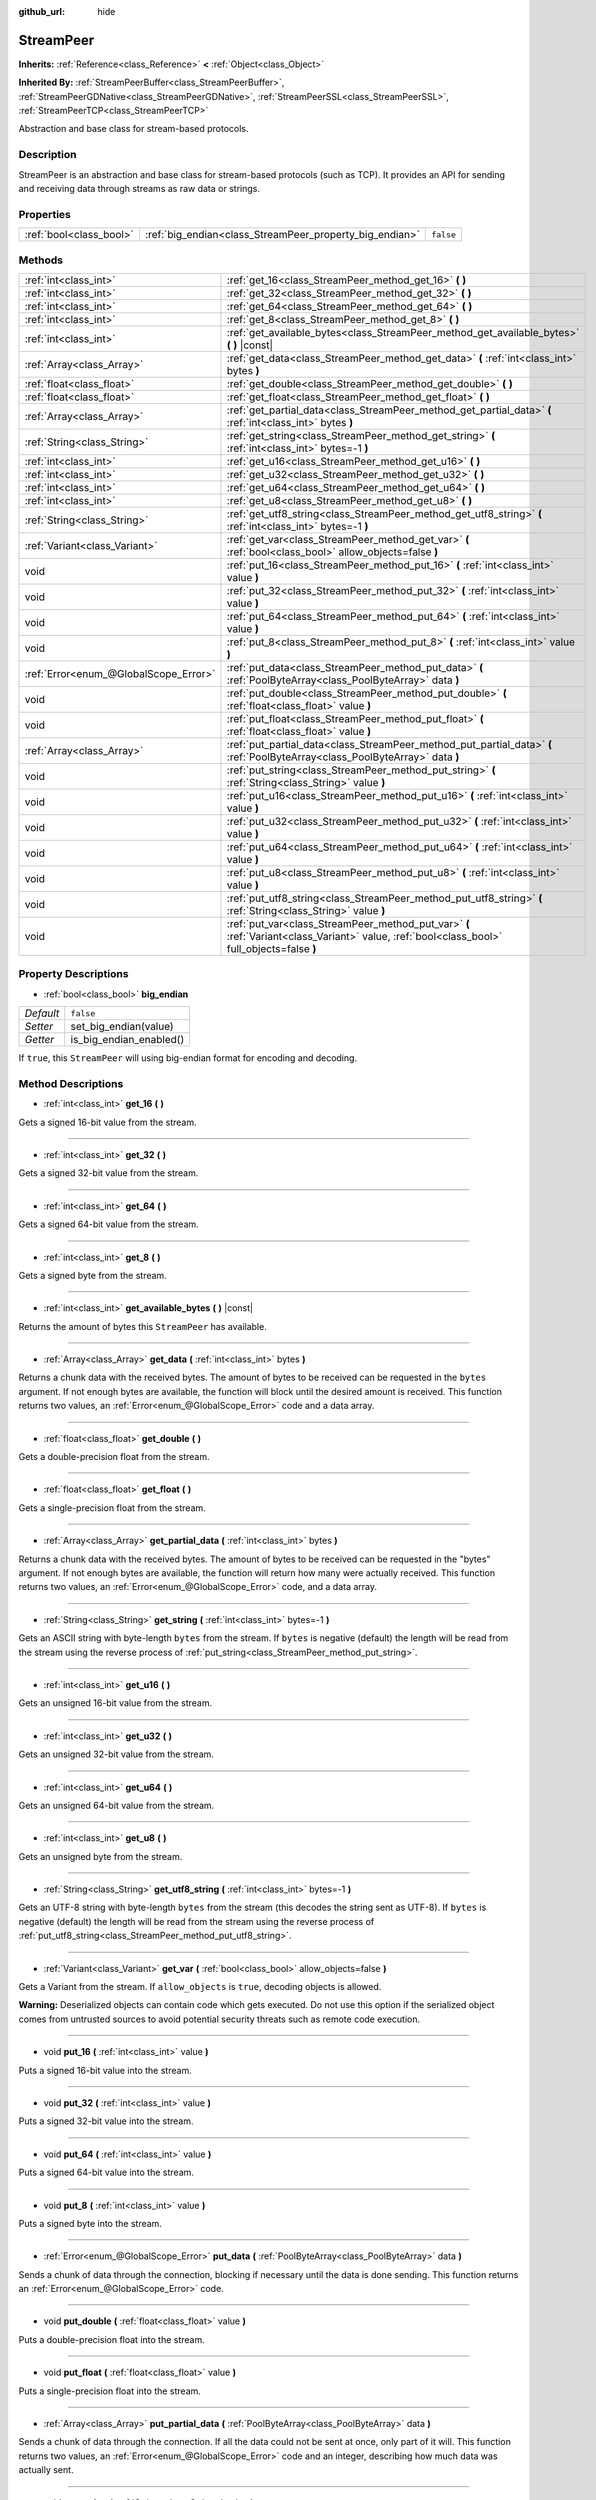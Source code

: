 :github_url: hide

.. Generated automatically by doc/tools/make_rst.py in Godot's source tree.
.. DO NOT EDIT THIS FILE, but the StreamPeer.xml source instead.
.. The source is found in doc/classes or modules/<name>/doc_classes.

.. _class_StreamPeer:

StreamPeer
==========

**Inherits:** :ref:`Reference<class_Reference>` **<** :ref:`Object<class_Object>`

**Inherited By:** :ref:`StreamPeerBuffer<class_StreamPeerBuffer>`, :ref:`StreamPeerGDNative<class_StreamPeerGDNative>`, :ref:`StreamPeerSSL<class_StreamPeerSSL>`, :ref:`StreamPeerTCP<class_StreamPeerTCP>`

Abstraction and base class for stream-based protocols.

Description
-----------

StreamPeer is an abstraction and base class for stream-based protocols (such as TCP). It provides an API for sending and receiving data through streams as raw data or strings.

Properties
----------

+-------------------------+---------------------------------------------------------+-----------+
| :ref:`bool<class_bool>` | :ref:`big_endian<class_StreamPeer_property_big_endian>` | ``false`` |
+-------------------------+---------------------------------------------------------+-----------+

Methods
-------

+---------------------------------------+---------------------------------------------------------------------------------------------------------------------------------------------+
| :ref:`int<class_int>`                 | :ref:`get_16<class_StreamPeer_method_get_16>` **(** **)**                                                                                   |
+---------------------------------------+---------------------------------------------------------------------------------------------------------------------------------------------+
| :ref:`int<class_int>`                 | :ref:`get_32<class_StreamPeer_method_get_32>` **(** **)**                                                                                   |
+---------------------------------------+---------------------------------------------------------------------------------------------------------------------------------------------+
| :ref:`int<class_int>`                 | :ref:`get_64<class_StreamPeer_method_get_64>` **(** **)**                                                                                   |
+---------------------------------------+---------------------------------------------------------------------------------------------------------------------------------------------+
| :ref:`int<class_int>`                 | :ref:`get_8<class_StreamPeer_method_get_8>` **(** **)**                                                                                     |
+---------------------------------------+---------------------------------------------------------------------------------------------------------------------------------------------+
| :ref:`int<class_int>`                 | :ref:`get_available_bytes<class_StreamPeer_method_get_available_bytes>` **(** **)** |const|                                                 |
+---------------------------------------+---------------------------------------------------------------------------------------------------------------------------------------------+
| :ref:`Array<class_Array>`             | :ref:`get_data<class_StreamPeer_method_get_data>` **(** :ref:`int<class_int>` bytes **)**                                                   |
+---------------------------------------+---------------------------------------------------------------------------------------------------------------------------------------------+
| :ref:`float<class_float>`             | :ref:`get_double<class_StreamPeer_method_get_double>` **(** **)**                                                                           |
+---------------------------------------+---------------------------------------------------------------------------------------------------------------------------------------------+
| :ref:`float<class_float>`             | :ref:`get_float<class_StreamPeer_method_get_float>` **(** **)**                                                                             |
+---------------------------------------+---------------------------------------------------------------------------------------------------------------------------------------------+
| :ref:`Array<class_Array>`             | :ref:`get_partial_data<class_StreamPeer_method_get_partial_data>` **(** :ref:`int<class_int>` bytes **)**                                   |
+---------------------------------------+---------------------------------------------------------------------------------------------------------------------------------------------+
| :ref:`String<class_String>`           | :ref:`get_string<class_StreamPeer_method_get_string>` **(** :ref:`int<class_int>` bytes=-1 **)**                                            |
+---------------------------------------+---------------------------------------------------------------------------------------------------------------------------------------------+
| :ref:`int<class_int>`                 | :ref:`get_u16<class_StreamPeer_method_get_u16>` **(** **)**                                                                                 |
+---------------------------------------+---------------------------------------------------------------------------------------------------------------------------------------------+
| :ref:`int<class_int>`                 | :ref:`get_u32<class_StreamPeer_method_get_u32>` **(** **)**                                                                                 |
+---------------------------------------+---------------------------------------------------------------------------------------------------------------------------------------------+
| :ref:`int<class_int>`                 | :ref:`get_u64<class_StreamPeer_method_get_u64>` **(** **)**                                                                                 |
+---------------------------------------+---------------------------------------------------------------------------------------------------------------------------------------------+
| :ref:`int<class_int>`                 | :ref:`get_u8<class_StreamPeer_method_get_u8>` **(** **)**                                                                                   |
+---------------------------------------+---------------------------------------------------------------------------------------------------------------------------------------------+
| :ref:`String<class_String>`           | :ref:`get_utf8_string<class_StreamPeer_method_get_utf8_string>` **(** :ref:`int<class_int>` bytes=-1 **)**                                  |
+---------------------------------------+---------------------------------------------------------------------------------------------------------------------------------------------+
| :ref:`Variant<class_Variant>`         | :ref:`get_var<class_StreamPeer_method_get_var>` **(** :ref:`bool<class_bool>` allow_objects=false **)**                                     |
+---------------------------------------+---------------------------------------------------------------------------------------------------------------------------------------------+
| void                                  | :ref:`put_16<class_StreamPeer_method_put_16>` **(** :ref:`int<class_int>` value **)**                                                       |
+---------------------------------------+---------------------------------------------------------------------------------------------------------------------------------------------+
| void                                  | :ref:`put_32<class_StreamPeer_method_put_32>` **(** :ref:`int<class_int>` value **)**                                                       |
+---------------------------------------+---------------------------------------------------------------------------------------------------------------------------------------------+
| void                                  | :ref:`put_64<class_StreamPeer_method_put_64>` **(** :ref:`int<class_int>` value **)**                                                       |
+---------------------------------------+---------------------------------------------------------------------------------------------------------------------------------------------+
| void                                  | :ref:`put_8<class_StreamPeer_method_put_8>` **(** :ref:`int<class_int>` value **)**                                                         |
+---------------------------------------+---------------------------------------------------------------------------------------------------------------------------------------------+
| :ref:`Error<enum_@GlobalScope_Error>` | :ref:`put_data<class_StreamPeer_method_put_data>` **(** :ref:`PoolByteArray<class_PoolByteArray>` data **)**                                |
+---------------------------------------+---------------------------------------------------------------------------------------------------------------------------------------------+
| void                                  | :ref:`put_double<class_StreamPeer_method_put_double>` **(** :ref:`float<class_float>` value **)**                                           |
+---------------------------------------+---------------------------------------------------------------------------------------------------------------------------------------------+
| void                                  | :ref:`put_float<class_StreamPeer_method_put_float>` **(** :ref:`float<class_float>` value **)**                                             |
+---------------------------------------+---------------------------------------------------------------------------------------------------------------------------------------------+
| :ref:`Array<class_Array>`             | :ref:`put_partial_data<class_StreamPeer_method_put_partial_data>` **(** :ref:`PoolByteArray<class_PoolByteArray>` data **)**                |
+---------------------------------------+---------------------------------------------------------------------------------------------------------------------------------------------+
| void                                  | :ref:`put_string<class_StreamPeer_method_put_string>` **(** :ref:`String<class_String>` value **)**                                         |
+---------------------------------------+---------------------------------------------------------------------------------------------------------------------------------------------+
| void                                  | :ref:`put_u16<class_StreamPeer_method_put_u16>` **(** :ref:`int<class_int>` value **)**                                                     |
+---------------------------------------+---------------------------------------------------------------------------------------------------------------------------------------------+
| void                                  | :ref:`put_u32<class_StreamPeer_method_put_u32>` **(** :ref:`int<class_int>` value **)**                                                     |
+---------------------------------------+---------------------------------------------------------------------------------------------------------------------------------------------+
| void                                  | :ref:`put_u64<class_StreamPeer_method_put_u64>` **(** :ref:`int<class_int>` value **)**                                                     |
+---------------------------------------+---------------------------------------------------------------------------------------------------------------------------------------------+
| void                                  | :ref:`put_u8<class_StreamPeer_method_put_u8>` **(** :ref:`int<class_int>` value **)**                                                       |
+---------------------------------------+---------------------------------------------------------------------------------------------------------------------------------------------+
| void                                  | :ref:`put_utf8_string<class_StreamPeer_method_put_utf8_string>` **(** :ref:`String<class_String>` value **)**                               |
+---------------------------------------+---------------------------------------------------------------------------------------------------------------------------------------------+
| void                                  | :ref:`put_var<class_StreamPeer_method_put_var>` **(** :ref:`Variant<class_Variant>` value, :ref:`bool<class_bool>` full_objects=false **)** |
+---------------------------------------+---------------------------------------------------------------------------------------------------------------------------------------------+

Property Descriptions
---------------------

.. _class_StreamPeer_property_big_endian:

- :ref:`bool<class_bool>` **big_endian**

+-----------+-------------------------+
| *Default* | ``false``               |
+-----------+-------------------------+
| *Setter*  | set_big_endian(value)   |
+-----------+-------------------------+
| *Getter*  | is_big_endian_enabled() |
+-----------+-------------------------+

If ``true``, this ``StreamPeer`` will using big-endian format for encoding and decoding.

Method Descriptions
-------------------

.. _class_StreamPeer_method_get_16:

- :ref:`int<class_int>` **get_16** **(** **)**

Gets a signed 16-bit value from the stream.

----

.. _class_StreamPeer_method_get_32:

- :ref:`int<class_int>` **get_32** **(** **)**

Gets a signed 32-bit value from the stream.

----

.. _class_StreamPeer_method_get_64:

- :ref:`int<class_int>` **get_64** **(** **)**

Gets a signed 64-bit value from the stream.

----

.. _class_StreamPeer_method_get_8:

- :ref:`int<class_int>` **get_8** **(** **)**

Gets a signed byte from the stream.

----

.. _class_StreamPeer_method_get_available_bytes:

- :ref:`int<class_int>` **get_available_bytes** **(** **)** |const|

Returns the amount of bytes this ``StreamPeer`` has available.

----

.. _class_StreamPeer_method_get_data:

- :ref:`Array<class_Array>` **get_data** **(** :ref:`int<class_int>` bytes **)**

Returns a chunk data with the received bytes. The amount of bytes to be received can be requested in the ``bytes`` argument. If not enough bytes are available, the function will block until the desired amount is received. This function returns two values, an :ref:`Error<enum_@GlobalScope_Error>` code and a data array.

----

.. _class_StreamPeer_method_get_double:

- :ref:`float<class_float>` **get_double** **(** **)**

Gets a double-precision float from the stream.

----

.. _class_StreamPeer_method_get_float:

- :ref:`float<class_float>` **get_float** **(** **)**

Gets a single-precision float from the stream.

----

.. _class_StreamPeer_method_get_partial_data:

- :ref:`Array<class_Array>` **get_partial_data** **(** :ref:`int<class_int>` bytes **)**

Returns a chunk data with the received bytes. The amount of bytes to be received can be requested in the "bytes" argument. If not enough bytes are available, the function will return how many were actually received. This function returns two values, an :ref:`Error<enum_@GlobalScope_Error>` code, and a data array.

----

.. _class_StreamPeer_method_get_string:

- :ref:`String<class_String>` **get_string** **(** :ref:`int<class_int>` bytes=-1 **)**

Gets an ASCII string with byte-length ``bytes`` from the stream. If ``bytes`` is negative (default) the length will be read from the stream using the reverse process of :ref:`put_string<class_StreamPeer_method_put_string>`.

----

.. _class_StreamPeer_method_get_u16:

- :ref:`int<class_int>` **get_u16** **(** **)**

Gets an unsigned 16-bit value from the stream.

----

.. _class_StreamPeer_method_get_u32:

- :ref:`int<class_int>` **get_u32** **(** **)**

Gets an unsigned 32-bit value from the stream.

----

.. _class_StreamPeer_method_get_u64:

- :ref:`int<class_int>` **get_u64** **(** **)**

Gets an unsigned 64-bit value from the stream.

----

.. _class_StreamPeer_method_get_u8:

- :ref:`int<class_int>` **get_u8** **(** **)**

Gets an unsigned byte from the stream.

----

.. _class_StreamPeer_method_get_utf8_string:

- :ref:`String<class_String>` **get_utf8_string** **(** :ref:`int<class_int>` bytes=-1 **)**

Gets an UTF-8 string with byte-length ``bytes`` from the stream (this decodes the string sent as UTF-8). If ``bytes`` is negative (default) the length will be read from the stream using the reverse process of :ref:`put_utf8_string<class_StreamPeer_method_put_utf8_string>`.

----

.. _class_StreamPeer_method_get_var:

- :ref:`Variant<class_Variant>` **get_var** **(** :ref:`bool<class_bool>` allow_objects=false **)**

Gets a Variant from the stream. If ``allow_objects`` is ``true``, decoding objects is allowed.

\ **Warning:** Deserialized objects can contain code which gets executed. Do not use this option if the serialized object comes from untrusted sources to avoid potential security threats such as remote code execution.

----

.. _class_StreamPeer_method_put_16:

- void **put_16** **(** :ref:`int<class_int>` value **)**

Puts a signed 16-bit value into the stream.

----

.. _class_StreamPeer_method_put_32:

- void **put_32** **(** :ref:`int<class_int>` value **)**

Puts a signed 32-bit value into the stream.

----

.. _class_StreamPeer_method_put_64:

- void **put_64** **(** :ref:`int<class_int>` value **)**

Puts a signed 64-bit value into the stream.

----

.. _class_StreamPeer_method_put_8:

- void **put_8** **(** :ref:`int<class_int>` value **)**

Puts a signed byte into the stream.

----

.. _class_StreamPeer_method_put_data:

- :ref:`Error<enum_@GlobalScope_Error>` **put_data** **(** :ref:`PoolByteArray<class_PoolByteArray>` data **)**

Sends a chunk of data through the connection, blocking if necessary until the data is done sending. This function returns an :ref:`Error<enum_@GlobalScope_Error>` code.

----

.. _class_StreamPeer_method_put_double:

- void **put_double** **(** :ref:`float<class_float>` value **)**

Puts a double-precision float into the stream.

----

.. _class_StreamPeer_method_put_float:

- void **put_float** **(** :ref:`float<class_float>` value **)**

Puts a single-precision float into the stream.

----

.. _class_StreamPeer_method_put_partial_data:

- :ref:`Array<class_Array>` **put_partial_data** **(** :ref:`PoolByteArray<class_PoolByteArray>` data **)**

Sends a chunk of data through the connection. If all the data could not be sent at once, only part of it will. This function returns two values, an :ref:`Error<enum_@GlobalScope_Error>` code and an integer, describing how much data was actually sent.

----

.. _class_StreamPeer_method_put_string:

- void **put_string** **(** :ref:`String<class_String>` value **)**

Puts a zero-terminated ASCII string into the stream prepended by a 32-bit unsigned integer representing its size.

\ **Note:** To put an ASCII string without prepending its size, you can use :ref:`put_data<class_StreamPeer_method_put_data>`:

::

    put_data("Hello world".to_ascii())

----

.. _class_StreamPeer_method_put_u16:

- void **put_u16** **(** :ref:`int<class_int>` value **)**

Puts an unsigned 16-bit value into the stream.

----

.. _class_StreamPeer_method_put_u32:

- void **put_u32** **(** :ref:`int<class_int>` value **)**

Puts an unsigned 32-bit value into the stream.

----

.. _class_StreamPeer_method_put_u64:

- void **put_u64** **(** :ref:`int<class_int>` value **)**

Puts an unsigned 64-bit value into the stream.

----

.. _class_StreamPeer_method_put_u8:

- void **put_u8** **(** :ref:`int<class_int>` value **)**

Puts an unsigned byte into the stream.

----

.. _class_StreamPeer_method_put_utf8_string:

- void **put_utf8_string** **(** :ref:`String<class_String>` value **)**

Puts a zero-terminated UTF-8 string into the stream prepended by a 32 bits unsigned integer representing its size.

\ **Note:** To put an UTF-8 string without prepending its size, you can use :ref:`put_data<class_StreamPeer_method_put_data>`:

::

    put_data("Hello world".to_utf8())

----

.. _class_StreamPeer_method_put_var:

- void **put_var** **(** :ref:`Variant<class_Variant>` value, :ref:`bool<class_bool>` full_objects=false **)**

Puts a Variant into the stream. If ``full_objects`` is ``true`` encoding objects is allowed (and can potentially include code).

.. |virtual| replace:: :abbr:`virtual (This method should typically be overridden by the user to have any effect.)`
.. |const| replace:: :abbr:`const (This method has no side effects. It doesn't modify any of the instance's member variables.)`
.. |vararg| replace:: :abbr:`vararg (This method accepts any number of arguments after the ones described here.)`
